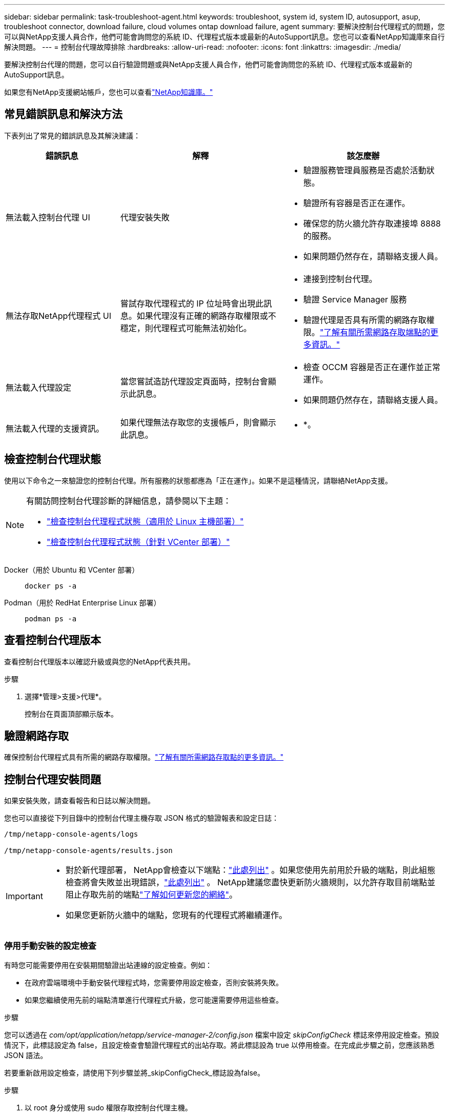 ---
sidebar: sidebar 
permalink: task-troubleshoot-agent.html 
keywords: troubleshoot, system id, system ID, autosupport, asup, troubleshoot connector, download failure, cloud volumes ontap download failure, agent 
summary: 要解決控制台代理程式的問題，您可以與NetApp支援人員合作，他們可能會詢問您的系統 ID、代理程式版本或最新的AutoSupport訊息。您也可以查看NetApp知識庫來自行解決問題。 
---
= 控制台代理故障排除
:hardbreaks:
:allow-uri-read: 
:nofooter: 
:icons: font
:linkattrs: 
:imagesdir: ./media/


[role="lead"]
要解決控制台代理的問題，您可以自行驗證問題或與NetApp支援人員合作，他們可能會詢問您的系統 ID、代理程式版本或最新的AutoSupport訊息。

如果您有NetApp支援網站帳戶，您也可以查看link:https://kb.netapp.com/Cloud/BlueXP["NetApp知識庫。"]



== 常見錯誤訊息和解決方法

下表列出了常見的錯誤訊息及其解決建議：

[cols="19,27,27"]
|===
| 錯誤訊息 | 解釋 | 該怎麼辦 


 a| 
無法載入控制台代理 UI
 a| 
代理安裝失敗
 a| 
* 驗證服務管理員服務是否處於活動狀態。
* 驗證所有容器是否正在運作。
* 確保您的防火牆允許存取連接埠 8888 的服務。
* 如果問題仍然存在，請聯絡支援人員。




 a| 
無法存取NetApp代理程式 UI
 a| 
嘗試存取代理程式的 IP 位址時會出現此訊息。如果代理沒有正確的網路存取權限或不穩定，則代理程式可能無法初始化。
 a| 
* 連接到控制台代理。
* 驗證 Service Manager 服務
* 驗證代理是否具有所需的網路存取權限。link:reference-networking-saas-console.html["了解有關所需網路存取端點的更多資訊。"]




 a| 
無法載入代理設定
 a| 
當您嘗試造訪代理設定頁面時，控制台會顯示此訊息。
 a| 
* 檢查 OCCM 容器是否正在運作並正常運作。
* 如果問題仍然存在，請聯絡支援人員。




 a| 
無法載入代理的支援資訊。
 a| 
如果代理無法存取您的支援帳戶，則會顯示此訊息。
 a| 
* *。

|===


== 檢查控制台代理狀態

使用以下命令之一來驗證您的控制台代理。所有服務的狀態都應為「正在運作」。如果不是這種情況，請聯絡NetApp支援。

[NOTE]
====
有關訪問控制台代理診斷的詳細信息，請參閱以下主題：

* link:task-maintain-connectors.html#connect-linux-host["檢查控制台代理程式狀態（適用於 Linux 主機部署）"]
* link:task-agent-vm-config.html#connect-vcenter-host["檢查控制台代理程式狀態（針對 VCenter 部署）"]


====
Docker（用於 Ubuntu 和 VCenter 部署）::
+
--
[source, cli]
----
docker ps -a
----
--
Podman（用於 RedHat Enterprise Linux 部署）::
+
--
[source, cli]
----
podman ps -a
----
--




== 查看控制台代理版本

查看控制台代理版本以確認升級或與您的NetApp代表共用。

.步驟
. 選擇*管理>支援>代理*。
+
控制台在頁面頂部顯示版本。





== 驗證網路存取

確保控制台代理程式具有所需的網路存取權限。link:reference-networking-saas-console.html["了解有關所需網路存取點的更多資訊。"]



== 控制台代理安裝問題

如果安裝失敗，請查看報告和日誌以解決問題。

您也可以直接從下列目錄中的控制台代理主機存取 JSON 格式的驗證報表和設定日誌：

[source, cli]
----
/tmp/netapp-console-agents/logs

/tmp/netapp-console-agents/results.json

----
[IMPORTANT]
====
* 對於新代理部署， NetApp會檢查以下端點：link:reference-networking-saas-console.html["此處列出"^] 。如果您使用先前用於升級的端點，則此組態檢查將會失敗並出現錯誤，link:reference-networking-saas-console-previous.html["此處列出"] 。  NetApp建議您盡快更新防火牆規則，以允許存取目前端點並阻止存取先前的端點link:reference-networking-saas-console-previous.html#update-endpoint-list["了解如何更新您的網絡"]。
* 如果您更新防火牆中的端點，您現有的代理程式將繼續運作。


====


=== 停用手動安裝的設定檢查

有時您可能需要停用在安裝期間驗證出站連線的設定檢查。例如：

* 在政府雲端環境中手動安裝代理程式時，您需要停用設定檢查，否則安裝將失敗。
* 如果您繼續使用先前的端點清單進行代理程式升級，您可能還需要停用這些檢查。


.步驟
您可以透過在 _com/opt/application/netapp/service-manager-2/config.json_ 檔案中設定 _skipConfigCheck_ 標誌來停用設定檢查。預設情況下，此標誌設定為 false，且設定檢查會驗證代理程式的出站存取。將此標誌設為 true 以停用檢查。在完成此步驟之前，您應該熟悉 JSON 語法。

若要重新啟用設定檢查，請使用下列步驟並將_skipConfigCheck_標誌設為false。

.步驟
. 以 root 身分或使用 sudo 權限存取控制台代理主機。
. 建立 _/opt/application/netapp/service-manager-2/config.json_ 檔案的備份副本，以確保您可以還原變更。
. 透過執行以下命令停止服務管理員 2 服務：


[source, cli]
----
systemctl stop netapp-service-manager.service
----
. 編輯 _/opt/application/netapp/service-manager-2/config.json_ 檔案並將 _skipConfigCheck_ 標誌的值變更為 true。
+
[source, json]
----
  "skipConfigCheck": true,
----
. 儲存您的文件。
. 透過執行以下命令重新啟動服務管理員 2 服務：
+
[source, cli]
----
systemctl restart netapp-service-manager.service
----




=== 用於升級的端點安裝失敗

如果您仍在使用link:reference-networking-saas-console-previous.html["先前的端點"]用於代理升級，驗證失敗並出現錯誤。為避免這種情況，請在安裝到 VCenter 時取消選取 *驗證代理程式配置* 複選框或跳過配置檢查。

NetApp建議更新防火牆規則以允許訪問link:reference-networking-saas-console.html["當前端點"]儘早。link:reference-networking-saas-console-previous.html#update-endpoint-list["了解如何更新您的端點"] 。

請務必驗證唯一的錯誤是否與前面的端點有關：

* \ https://bluexpinfraprod.eastus2.data.azurecr.io
* \ https://bluexpinfraprod.azurecr.io


如果存在其他錯誤，您需要先解決它們，然後才能繼續。



== 與NetApp支援部門合作

如果您無法解決控制台代理的問題，您可能需要聯絡NetApp支援。  NetApp支援人員可能會要求您提供控制台代理 ID，或者如果他們還沒有控制台代理程式日誌，則要求您將控制台代理程式日誌傳送給他們。



=== 尋找控制台代理 ID

為了幫助您入門，您可能需要控制台代理的系統 ID。此 ID 通常用於許可和故障排除目的。

.步驟
. 選擇*管理>支援>代理*。
+
您可以在頁面頂部找到系統 ID。

+
*例子*

+
image:screenshot-system-id.png["顯示支援儀表板中出現的系統 ID 的螢幕截圖。"]

. 將滑鼠懸停在 ID 上並單擊即可複製它。




=== 下載或發送AutoSupport訊息

如果您遇到問題， NetApp可能會要求您向NetApp支援發送AutoSupport訊息以進行故障排除。


NOTE: 由於負載平衡， NetApp控制台最多需要五個小時才能發送AutoSupport訊息。對於緊急通信，請下載文件並手動發送。

.步驟
. 選擇*管理>支援>代理*。
. 根據您需要向NetApp支援發送訊息的方式，選擇以下選項之一：
+
.. 選擇將AutoSupport訊息下載到本機的選項。然後，您可以使用首選方法將其傳送給NetApp支援。
.. 選擇「發送AutoSupport」以將訊息直接傳送給NetApp支援。






== 修復使用 Google Cloud NAT 閘道時下載失敗的問題

控制台代理程式會自動下載Cloud Volumes ONTAP 的軟體更新。如果您的設定使用 Google Cloud NAT 網關，可能會導致下載失敗。您可以透過限制軟體映像劃分的部分數來解決此問題。此步驟必須使用 API 完成。

.步
. 向 /occm/config 提交 PUT 請求，並將以下 JSON 作為正文：
+
[source]
----
{
  "maxDownloadSessions": 32
}
----
+
_maxDownloadSessions_ 的值可以是 1 或任何大於 1 的整數。如果值為1，則下載的影像不會被分割。

+
請注意，32 是一個範例值。該值取決於您的 NAT 配置和同時會話的數量。



https://docs.netapp.com/us-en/bluexp-automation/cm/api_ref_resources.html#occmconfig["了解有關 /occm/config API 呼叫的更多信息"^]



== 從NetApp知識庫取得協助

https://kb.netapp.com/Special:Search?path=Cloud%2FBlueXP&query=connector&type=wiki["查看NetApp支援團隊所建立的故障排除訊息"] 。
